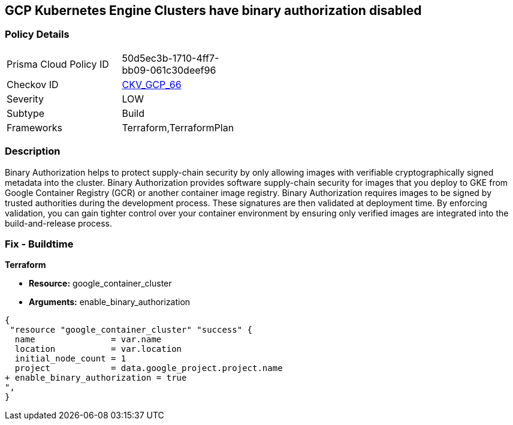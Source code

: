 == GCP Kubernetes Engine Clusters have binary authorization disabled


=== Policy Details 

[width=45%]
[cols="1,1"]
|=== 
|Prisma Cloud Policy ID 
| 50d5ec3b-1710-4ff7-bb09-061c30deef96

|Checkov ID 
| https://github.com/bridgecrewio/checkov/tree/master/checkov/terraform/checks/resource/gcp/GKEBinaryAuthorization.py[CKV_GCP_66]

|Severity
|LOW

|Subtype
|Build
//, Run

|Frameworks
|Terraform,TerraformPlan

|=== 



=== Description 


Binary Authorization helps to protect supply-chain security by only allowing images with verifiable cryptographically signed metadata into the cluster.
Binary Authorization provides software supply-chain security for images that you deploy to GKE from Google Container Registry (GCR) or another container image registry.
Binary Authorization requires images to be signed by trusted authorities during the development process.
These signatures are then validated at deployment time.
By enforcing validation, you can gain tighter control over your container environment by ensuring only verified images are integrated into the build-and-release process.

=== Fix - Buildtime


*Terraform* 


* *Resource:* google_container_cluster
* *Arguments:* enable_binary_authorization


[source,go]
----
{
 "resource "google_container_cluster" "success" {
  name               = var.name
  location           = var.location
  initial_node_count = 1
  project            = data.google_project.project.name
+ enable_binary_authorization = true
",
}
----

